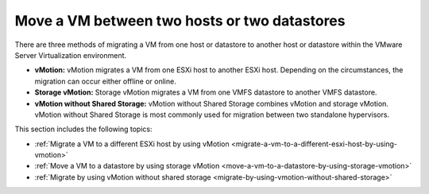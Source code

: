 .. _move-a-vm-between-two-hosts-or-two-datastores:



=============================================
Move a VM between two hosts or two datastores
=============================================

There are three methods of migrating a VM from one host or datastore
to another host or datastore within the VMware Server Virtualization 
environment.

* **vMotion:** vMotion migrates a VM from one ESXi host to another
  ESXi host. Depending on the circumstances, the migration can occur
  either offline or online.

* **Storage vMotion:** Storage vMotion migrates a VM from one VMFS
  datastore to another VMFS datastore.

* **vMotion without Shared Storage:** vMotion without Shared Storage
  combines vMotion and storage vMotion. vMotion without Shared Storage is
  most commonly used for migration between two standalone hypervisors.

This section includes the following topics:

- :ref:`Migrate a VM to a different ESXi host by using vMotion <migrate-a-vm-to-a-different-esxi-host-by-using-vmotion>`
- :ref:`Move a VM to a datastore by using storage vMotion <move-a-vm-to-a-datastore-by-using-storage-vmotion>`
- :ref:`Migrate by using vMotion without shared storage <migrate-by-using-vmotion-without-shared-storage>`



  .. toctree::
   :maxdepth: 2
   :hidden:

   
   migrate-a-vm-to-a-different-esxi-host-by-using-vmotion.rst
   move-a-vm-to-a-datastore-by-using-storage-vmotion.rst
   migrate-by-using-vmotion-without-shared-storage.rst

